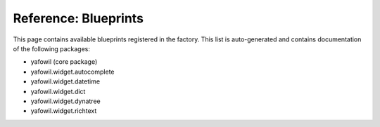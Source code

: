 =====================
Reference: Blueprints
=====================

This page contains available blueprints registered in the factory. This list is
auto-generated and contains documentation of the following packages:

- yafowil (core package)
- yafowil.widget.autocomplete
- yafowil.widget.datetime
- yafowil.widget.dict
- yafowil.widget.dynatree
- yafowil.widget.richtext

.. yafowilwidgets::

